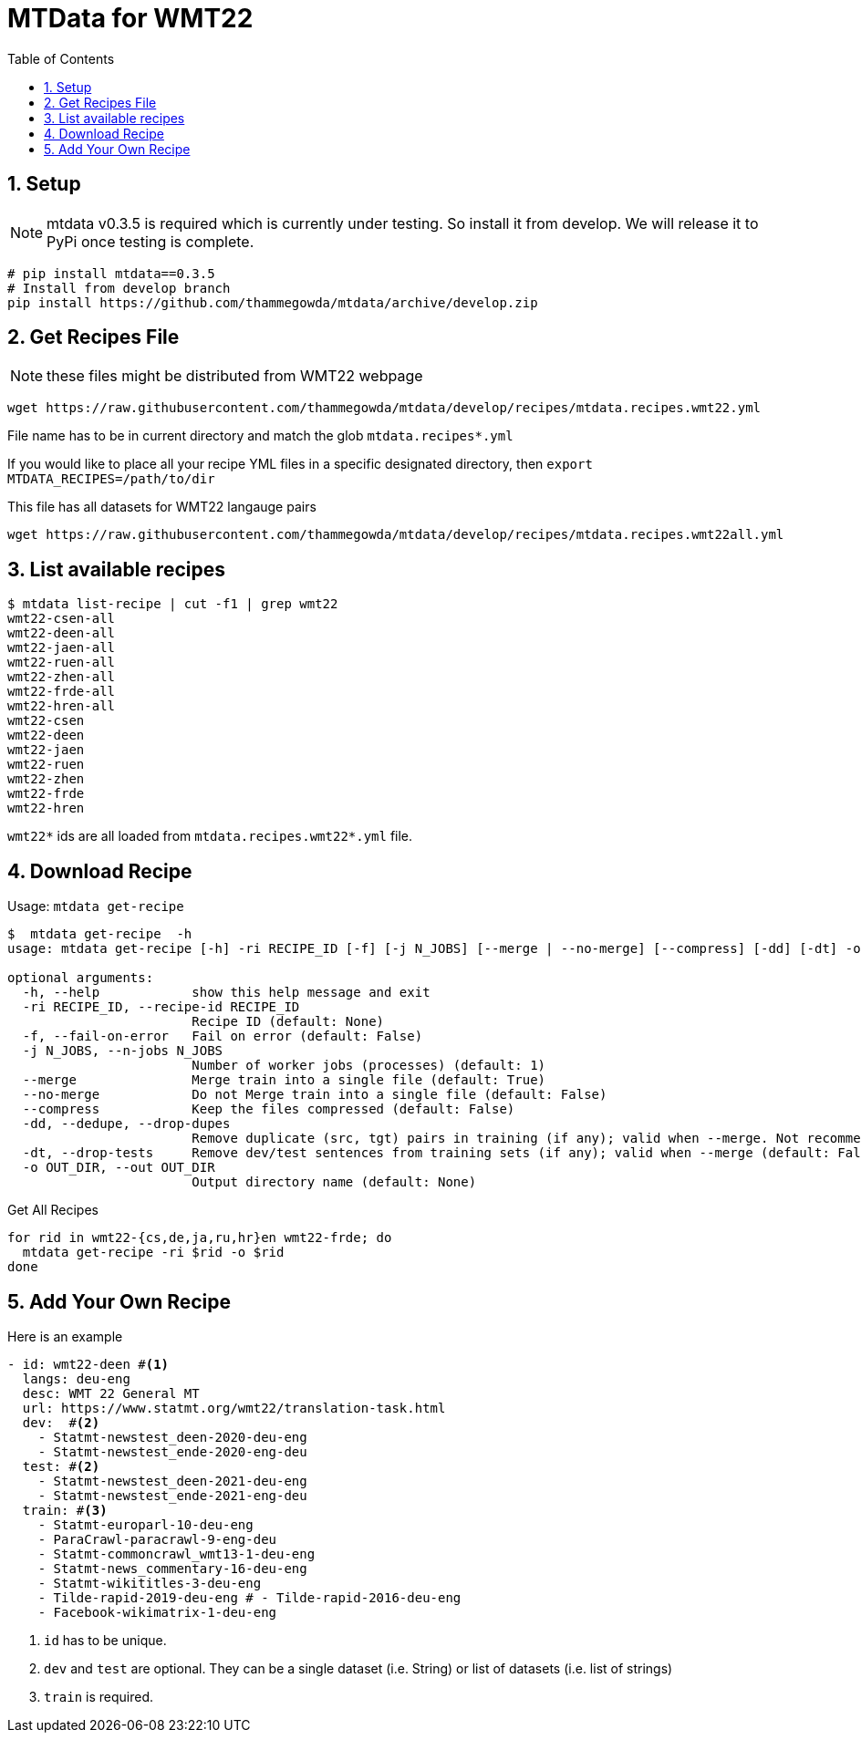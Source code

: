 = MTData for WMT22
:doctype: article
:source-highlighter: rouge
:toc: top
:sectnums:

== Setup

NOTE:  mtdata v0.3.5 is required which is currently under testing. So install it from develop. We will release it to PyPi once testing is complete.

[source,bash]
----
# pip install mtdata==0.3.5
# Install from develop branch
pip install https://github.com/thammegowda/mtdata/archive/develop.zip
----

== Get Recipes File

NOTE: these files might be distributed from WMT22 webpage

[source,bash]
----
wget https://raw.githubusercontent.com/thammegowda/mtdata/develop/recipes/mtdata.recipes.wmt22.yml
----
File name has to be in current directory and match the glob `mtdata.recipes*.yml`

If you would like to place all your recipe YML files in a specific designated directory, then `export MTDATA_RECIPES=/path/to/dir`

This file has all datasets for WMT22 langauge pairs
[source,bash]
----
wget https://raw.githubusercontent.com/thammegowda/mtdata/develop/recipes/mtdata.recipes.wmt22all.yml
----


== List available recipes

[source,bash]
----
$ mtdata list-recipe | cut -f1 | grep wmt22
wmt22-csen-all
wmt22-deen-all
wmt22-jaen-all
wmt22-ruen-all
wmt22-zhen-all
wmt22-frde-all
wmt22-hren-all
wmt22-csen
wmt22-deen
wmt22-jaen
wmt22-ruen
wmt22-zhen
wmt22-frde
wmt22-hren
----

`wmt22*` ids are all loaded from `mtdata.recipes.wmt22*.yml` file.

== Download Recipe


.Usage: `mtdata get-recipe`
[source,bash]
----
$  mtdata get-recipe  -h
usage: mtdata get-recipe [-h] -ri RECIPE_ID [-f] [-j N_JOBS] [--merge | --no-merge] [--compress] [-dd] [-dt] -o OUT_DIR

optional arguments:
  -h, --help            show this help message and exit
  -ri RECIPE_ID, --recipe-id RECIPE_ID
                        Recipe ID (default: None)
  -f, --fail-on-error   Fail on error (default: False)
  -j N_JOBS, --n-jobs N_JOBS
                        Number of worker jobs (processes) (default: 1)
  --merge               Merge train into a single file (default: True)
  --no-merge            Do not Merge train into a single file (default: False)
  --compress            Keep the files compressed (default: False)
  -dd, --dedupe, --drop-dupes
                        Remove duplicate (src, tgt) pairs in training (if any); valid when --merge. Not recommended for large datasets. (default: False)
  -dt, --drop-tests     Remove dev/test sentences from training sets (if any); valid when --merge (default: False)
  -o OUT_DIR, --out OUT_DIR
                        Output directory name (default: None)

----

.Get All Recipes
[source,bash]
----
for rid in wmt22-{cs,de,ja,ru,hr}en wmt22-frde; do
  mtdata get-recipe -ri $rid -o $rid
done
----


== Add Your Own Recipe

Here is an example

[source,yaml]
----
- id: wmt22-deen #<1>
  langs: deu-eng
  desc: WMT 22 General MT
  url: https://www.statmt.org/wmt22/translation-task.html
  dev:  #<2>
    - Statmt-newstest_deen-2020-deu-eng
    - Statmt-newstest_ende-2020-eng-deu
  test: #<2>
    - Statmt-newstest_deen-2021-deu-eng
    - Statmt-newstest_ende-2021-eng-deu
  train: #<3>
    - Statmt-europarl-10-deu-eng
    - ParaCrawl-paracrawl-9-eng-deu
    - Statmt-commoncrawl_wmt13-1-deu-eng
    - Statmt-news_commentary-16-deu-eng
    - Statmt-wikititles-3-deu-eng
    - Tilde-rapid-2019-deu-eng # - Tilde-rapid-2016-deu-eng
    - Facebook-wikimatrix-1-deu-eng
----
1. `id` has to be unique.
2. `dev` and `test` are optional. They can be a single dataset (i.e. String) or list of datasets (i.e. list of strings)
3. `train` is required.
